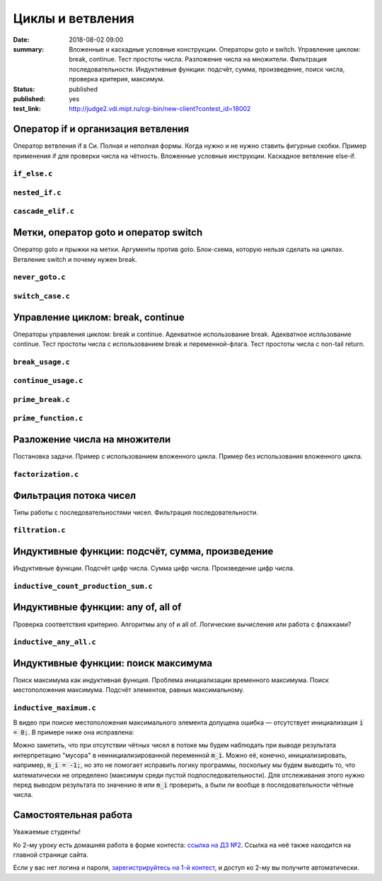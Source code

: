 Циклы и ветвления
#################

:date: 2018-08-02 09:00
:summary:	Вложенные и каскадные условные конструкции. Операторы goto и switch. Управление циклом: break, continue. Тест простоты числа. Разложение числа на множители. Фильтрация последовательности. Индуктивные функции: подсчёт, сумма, произведение, поиск числа, проверка критерия, максимум.
:status: published
:published: yes
:test_link: http://judge2.vdi.mipt.ru/cgi-bin/new-client?contest_id=18002

.. default-role:: code


Оператор if и организация ветвления
===================================

.. youtube:: E_5mLXawjbM

Оператор ветвления if в Си. Полная и неполная формы.
Когда нужно и не нужно ставить фигурные скобки.
Пример применения if для проверки числа на чётность.
Вложенные условные инструкции.
Каскадное ветвление else-if.


``if_else.c``
-------------

.. code-include:: code/lesson2/if_else.c
    :lexer: cpp

``nested_if.c``
---------------

.. code-include:: code/lesson2/nested_if.c
    :lexer: cpp

``cascade_elif.c``
------------------

.. code-include:: code/lesson2/cascade_elif.c
    :lexer: cpp
	

Метки, оператор goto и оператор switch
======================================

.. youtube:: sHjJ2OIiIas

Оператор goto и прыжки на метки.
Аргументы против goto.
Блок-схема, которую нельзя сделать на циклах.
Ветвление switch и почему нужен break.

``never_goto.c``
----------------

.. code-include:: code/lesson2/never_goto.c
    :lexer: cpp

``switch_case.c``
-----------------

.. code-include:: code/lesson2/switch_case.c
    :lexer: cpp
	
Управление циклом: break, continue
==================================

.. youtube:: V9zc-Ik8TtI

Операторы управления циклом: break и continue.
Адекватное использование break.
Адекватное испльзование continue.
Тест простоты числа с использованием break и переменной-флага.
Тест простоты числа с non-tail return.

``break_usage.c``
-----------------

.. code-include:: code/lesson2/break_usage.c
    :lexer: cpp


``continue_usage.c``
--------------------

.. code-include:: code/lesson2/continue_usage.c
    :lexer: cpp


``prime_break.c``
-----------------

.. code-include:: code/lesson2/prime_break.c
    :lexer: cpp


``prime_function.c``
--------------------

.. code-include:: code/lesson2/prime_function.c
    :lexer: cpp

Разложение числа на множители
=============================

.. youtube:: eGUwTj2v42c

Постановка задачи.
Пример с использованием вложенного цикла.
Пример без использования вложенного цикла.

``factorization.c``
-------------------

.. code-include:: code/lesson2/factorization.c
    :lexer: cpp

Фильтрация потока чисел
=======================

.. youtube:: gTv7izWvXXg

Типы работы с последовательностями чисел.
Фильтрация последовательности.

``filtration.c``
----------------

.. code-include:: code/lesson2/filtration.c
    :lexer: cpp


Индуктивные функции: подсчёт, сумма, произведение
=================================================

.. youtube:: ZheB3ItHdxA

Индуктивные функции.
Подсчёт цифр числа.
Сумма цифр числа.
Произведение цифр числа.

``inductive_count_production_sum.c``
------------------------------------

.. code-include:: code/lesson2/inductive_count_production_sum.c
    :lexer: cpp

Индуктивные функции: any of, all of
===================================

.. youtube:: _Z6RyZ52-7o

Проверка соответствия критерию.
Алгоритмы any of и all of.
Логические вычисления или работа с флажками?

``inductive_any_all.c``
-----------------------

.. code-include:: code/lesson2/inductive_any_all.c
    :lexer: cpp

Индуктивные функции: поиск максимума
====================================

.. youtube:: MaVd1L892Yw

Поиск максимума как индуктивная функция.
Проблема инициализации временного максимума.
Поиск местоположения максимума.
Подсчёт элементов, равных максимальному.

``inductive_maximum.c``
-----------------------

В видео при поиске местоположения максимального элемента допущена ошибка — отсутствует инициализация `i = 0;`. В примере ниже она исправлена:

.. code-include:: code/lesson2/inductive_maximum.c
    :lexer: cpp

Можно заметить, что при отсутствии чётных чисел в потоке мы будем наблюдать при выводе результата интерпретацию "мусора" в неинициализированной переменной `m_i`. Можно её, конечно, инициализировать, например, `m_i = -1;`, но это не помогает исправить логику программы, поскольку мы будем выводить то, что математически не определено (максимум среди пустой подпоследовательности). Для отслеживания этого нужно перед  выводом результата по значению `m` или `m_i` проверить, а были ли вообще в последовательности чётные числа.

.. Видео ролики курса:
	2_01-if_else_nested_and_cascade.mp4
	2_02-goto_switch.mp4
	2_03-break_continue_return.mp4
	2_04-factorization.mp4
	2_05-filtration.mp4
	2_06-count_sum_production.mp4
	2_07-inductive_any_all.mp4
	2_08-maximum_search.mp4


Самостоятельная работа
======================

Уважаемые студенты!

Ко 2-му уроку есть домашняя работа в форме контеста: `ссылка на ДЗ №2`__.
Ссылка на неё также находится на главной странице сайта.

.. __: http://judge2.vdi.mipt.ru/cgi-bin/new-client?contest_id=18002

Если у вас нет логина и пароля, `зарегистрируйтесь на 1-й контест`__, и доступ ко 2-му вы получите автоматически.

.. __: http://judge2.vdi.mipt.ru/cgi-bin/new-register?action=209&contest_id=18001&locale_id=1
